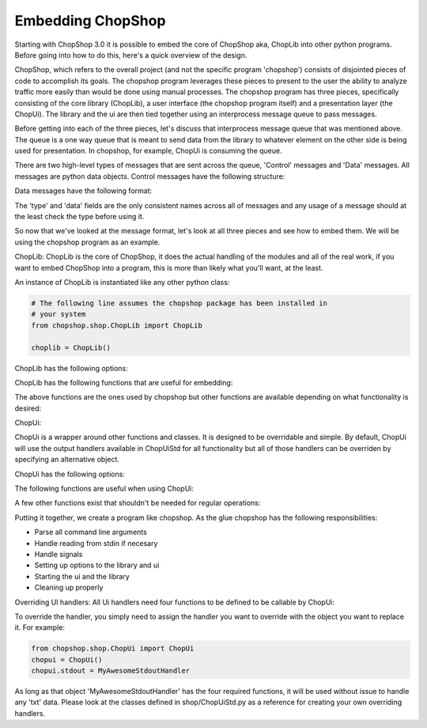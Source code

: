Embedding ChopShop
==================

Starting with ChopShop 3.0 it is possible to embed the core of ChopShop
aka, ChopLib into other python programs. Before going into how to do
this, here's a quick overview of the design.

ChopShop, which refers to the overall project (and not the specific
program 'chopshop') consists of disjointed pieces of code to accomplish
its goals. The chopshop program leverages these pieces to present to the
user the ability to analyze traffic more easily than would be done using
manual processes. The chopshop program has three pieces, specifically
consisting of the core library (ChopLib), a user interface (the chopshop
program itself) and a presentation layer (the ChopUi). The library and
the ui are then tied together using an interprocess message queue to
pass messages.

Before getting into each of the three pieces, let's discuss that
interprocess message queue that was mentioned above. The queue is a one
way queue that is meant to send data from the library to whatever
element on the other side is being used for presentation. In chopshop,
for example, ChopUi is consuming the queue.

There are two high-level types of messages that are sent across the
queue, 'Control' messages and 'Data' messages. All messages are python
data objects. Control messages have the following structure:

.. raw:: html

   <pre>
   ctrl_message = { 'type' : 'ctrl',
                    'data' : { 'msg': 'X',
                                other dependant on 'X'}
                  }

       if 'X' == 'finished':
           'status': 'ok' | 'error'
       if 'X' == 'addmod':
           'name': "module name"
           'id'  : "module id"
       if 'X' == 'stop':
           no other elements
   </pre>

Data messages have the following format:

.. raw:: html

   <pre>
   message = { 'type'   : 'txt'|'json'|'filedata'
               'module' : 'module name',
               'id'     : 'module id',
               'time'   : 'packet timestamp',
               'addr'   : (('src','srcprt'),('dst','dstprt')),
               'proto'  : 'tcp'|'udp',
               'data'   : {type dependant data dictionary}
             }


       if 'type' == 'txt':
           'data' = { 'data' : 'string data',
                      'suppress' : True|False -- suppress the \n at the end of the line
                      'color' : 'Requested Color'
                    }
       if 'type' == 'json':
           'data' = { 'data' : 'string of json data'}

       if 'type' == 'filedata':
           'data' = { 'data' : data to output,
                      'mode' : requested write mode (w|a),
                      'finalize': True|False -- whether this is the final write and the file should be closed
                    }
   </pre>

The 'type' and 'data' fields are the only consistent names across all of
messages and any usage of a message should at the least check the type
before using it.

So now that we've looked at the message format, let's look at all three
pieces and see how to embed them. We will be using the chopshop program
as an example.

ChopLib: ChopLib is the core of ChopShop, it does the actual handling of
the modules and all of the real work, if you want to embed ChopShop into
a program, this is more than likely what you'll want, at the least.

An instance of ChopLib is instantiated like any other python class:

.. code:: python

    # The following line assumes the chopshop package has been installed in
    # your system
    from chopshop.shop.ChopLib import ChopLib

    choplib = ChopLib()

ChopLib has the following options:

.. raw:: html

   <pre>
   mod_dir -- The directory to load modules from. Defaults to ChopShop's working
   directory + /modules. Should be set to an absolute path
   <default: CHOPSHOP_WD + '/modules/'>

   NEW: In ChopLib 4.1 mod_dir is now an array of strings. For backwards
   compatibility it will accept a string and auto-convert to an array

   ext_dir -- The directory to load external libraries from. Defaults to
   ChopShop's working directory + /ext_libs. Should be set to an absolute path
   <default: CHOPSHOP_WD + '/ext_libs/'>

   NEW: In ChopLib 4.1 ext_dir is now an array of strings. For backwards
   compatibility it will accept a string and auto-convert to an array

   base_dir -- The base directory to look for modules/ext_libs. This parameter
   takes precedence over mod_dir and ext_dir
   <default: None>

   NEW: In ChopLib 4.1 base_dir is now an array of strings. For backwards
   compatibility it will accept a string and auto-convert to an array

   filename -- Pcap file to use as input
   <default: ''>

   filelist -- List of Pcap files to use as input
   <default: None>

   bpf -- The BPF filter to send to nids
   <default: None>

   aslist -- Whether to treat 'filename' as a list of files to read in
   <default: False>

   longrun -- Reads from input forever even if there's no data to read, useful
   for reading from FIFO's
   <default: False>

   interface -- What interface to read from. This option has priority over
   reading from a file
   <default: ''>

   modinfo -- This instance of the ChopLib should only read the module_info and
   then exit
   <default: False>

   modtree -- This instance of ChopLib should output a tree of how modules would
   chain together and then exit
   <default: False>

   GMT -- Timestamps should be in GMT
   <default: False>

   savefiles -- If set to True, will enable ChopLib's saving of files
   <default: False>

   text -- If set to True, will enable ChopLib's hanlding of text data
   <default: False>

   jsonout -- If set to True, will enable ChopLib's handling of json data
   <default: False>

   modules -- The list of modules that is going to be processed. This is
   essentially what people type in at the commandline
   <default: ''>
   </pre>

ChopLib has the following functions that are useful for embedding:

.. raw:: html

   <pre>
   start() -- Kicks off ChopLib to start processing

   finish() -- Should be called to properly kill intra-communication
   channels

   join() -- Inherited from Thread, should be called to properly join
   </pre>

The above functions are the ones used by chopshop but other functions
are available depending on what functionality is desired:

.. raw:: html

   <pre>
   get_message_queue() -- returns the interprocess message queue that is
   used for output

   get_stop_fn() -- returns the stop function used to stop the Library

   version() -- returns the version of ChopLib

   setup_local_chop(name = "ChopShop", pid = -1) -- usually not needed
   but allows the calling program (e.g., chopshop) to get its own local 'chop' library
   </pre>

ChopUi:

ChopUi is a wrapper around other functions and classes. It is designed
to be overridable and simple. By default, ChopUi will use the output
handlers available in ChopUiStd for all functionality but all of those
handlers can be overriden by specifying an alternative object.

ChopUi has the following options:

.. raw:: html

   <pre>
   stdout - Set to True to enable handling of output to stdout, set to an
   Object to override the stdout handler.
   <default: False>

   gui - Set to True to enable hanlding of output to gui, set to an Object
   to override the gui handler.
   <default: False>

   fileout - Set to True to enable handling of text output to a file, set to an
   Object to override the handler.
   <default: False>

   filedir - Set to the format string to where the file should be saved
   <default: None>

   savefiles - Set to True to enable handling of file saving, set to an
   Object to override the handler.
   <default: False>

   savedir - Set to the format string as to where to save files
   <default: None>

   jsonout - Set to True to enable handling of json output data, set to an
   Object to override the handler.
   <default: False>

   jsondir - Set to a format string as to where to save json output data
   <default: None>
   </pre>

The following functions are useful when using ChopUi:

.. raw:: html

   <pre>
   start() - Kicks off the ui

   bind(ChopLib_Instance) - 'Binds' a ChopLib instance to this ui instance

   stop() - Stops the ui
   </pre>

A few other functions exist that shouldn't be needed for regular
operations:

.. raw:: html

   <pre>
   set_message_queue(message_queue) - Sets the message queue to be
   consumed from -- called by ChopUi.bind()

   set_library_stop_fn(lib_stop_fn) - Sets the library stop function --
   called by ChopUi.bind()
   </pre>

Putting it together, we create a program like chopshop. As the glue
chopshop has the following responsibilities:

-  Parse all command line arguments
-  Handle reading from stdin if necesary
-  Handle signals
-  Setting up options to the library and ui
-  Starting the ui and the library
-  Cleaning up properly

Overriding UI handlers: All Ui handlers need four functions to be
defined to be callable by ChopUi:

.. raw:: html

   <pre>
   Handler.__init__(ui_stop_fn, lib_stop_fn) -- This function will start up the
   handler, giving it functions to stop either the Ui or the Library if
   necessary. Most handlers will ignore those variables

   Handler.handle_message(message) -- This function is meant to handle the data
   messsage for the type it is. For example a stdout handler will only get 'txt'
   messages and should never get 'json' messages

   Handler.handle_ctrl(message) -- This function is meant to handle 'ctrl'
   messages

   Handler.stop() -- This function is called when ChopUi is ending and gives the
   handler a chance to shutdown properly
   </pre>

To override the handler, you simply need to assign the handler you want
to override with the object you want to replace it. For example:

.. code:: python

    from chopshop.shop.ChopUi import ChopUi
    chopui = ChopUi()
    chopui.stdout = MyAwesomeStdoutHandler

As long as that object 'MyAwesomeStdoutHandler' has the four required
functions, it will be used without issue to handle any 'txt' data. Please
look at the classes defined in shop/ChopUiStd.py as a reference for
creating your own overriding handlers.
